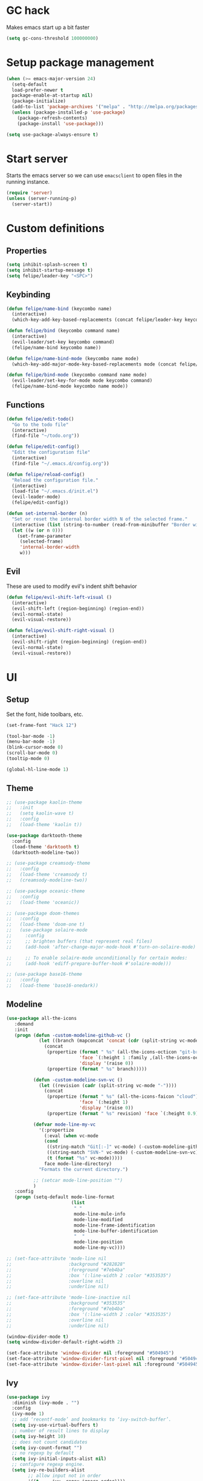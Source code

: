 * GC hack
  Makes emacs start up a bit faster
  #+BEGIN_SRC emacs-lisp
  (setq gc-cons-threshold 100000000)
  #+END_SRC
* Setup package management
  #+BEGIN_SRC emacs-lisp
  (when (>= emacs-major-version 24)
    (setq-default
    load-prefer-newer t
    package-enable-at-startup nil)
    (package-initialize)
    (add-to-list 'package-archives '("melpa" . "http://melpa.org/packages/") t)
    (unless (package-installed-p 'use-package)
      (package-refresh-contents)
      (package-install 'use-package)))

  (setq use-package-always-ensure t)
  #+END_SRC
* Start server
  Starts the emacs server so we can use =emacsclient= to open files in the running instance.
  #+BEGIN_SRC emacs-lisp
    (require 'server)
    (unless (server-running-p)
      (server-start)) 
  #+END_SRC
* Custom definitions
** Properties
   #+BEGIN_SRC emacs-lisp
     (setq inhibit-splash-screen t)
     (setq inhibit-startup-message t)
     (setq felipe/leader-key "<SPC>")
   #+END_SRC
** Keybinding
   #+BEGIN_SRC emacs-lisp
    (defun felipe/name-bind (keycombo name)
      (interactive)
      (which-key-add-key-based-replacements (concat felipe/leader-key keycombo) name))

    (defun felipe/bind (keycombo command name)
      (interactive)
      (evil-leader/set-key keycombo command)
      (felipe/name-bind keycombo name))

    (defun felipe/name-bind-mode (keycombo name mode)
      (which-key-add-major-mode-key-based-replacements mode (concat felipe/leader-key keycombo) name))

    (defun felipe/bind-mode (keycombo command name mode)
      (evil-leader/set-key-for-mode mode keycombo command)
      (felipe/name-bind-mode keycombo name mode))
   #+END_SRC
** Functions
   #+BEGIN_SRC emacs-lisp
     (defun felipe/edit-todo()
       "Go to the todo file"
       (interactive)
       (find-file "~/todo.org"))

     (defun felipe/edit-config()
       "Edit the configuration file"
       (interactive)
       (find-file "~/.emacs.d/config.org"))

     (defun felipe/reload-config()
       "Reload the configuration file."
       (interactive)
       (load-file "~/.emacs.d/init.el")
       (evil-leader-mode)
       (felipe/edit-config))

     (defun set-internal-border (n)
       "Set or reset the internal border width N of the selected frame."
       (interactive (list (string-to-number (read-from-minibuffer "Border width: "))))
       (let ((w (or n 0)))
         (set-frame-parameter
          (selected-frame)
          'internal-border-width
          w)))
   #+END_SRC
** Evil
   These are used to modify evil's indent shift behavior
   #+BEGIN_SRC emacs-lisp
     (defun felipe/evil-shift-left-visual ()
       (interactive)
       (evil-shift-left (region-beginning) (region-end))
       (evil-normal-state)
       (evil-visual-restore))

     (defun felipe/evil-shift-right-visual ()
       (interactive)
       (evil-shift-right (region-beginning) (region-end))
       (evil-normal-state)
       (evil-visual-restore))
   #+END_SRC
* UI
** Setup
   Set the font, hide toolbars, etc.
   #+BEGIN_SRC emacs-lisp
     (set-frame-font "Hack 12")

     (tool-bar-mode -1)
     (menu-bar-mode -1)
     (blink-cursor-mode 0)
     (scroll-bar-mode 0)
     (tooltip-mode 0)

     (global-hl-line-mode 1)
   #+END_SRC
** Theme
  #+BEGIN_SRC emacs-lisp
    ;; (use-package kaolin-theme
    ;;   :init
    ;;   (setq kaolin-wave t)
    ;;   :config
    ;;   (load-theme 'kaolin t))

    (use-package darktooth-theme
      :config
      (load-theme 'darktooth t)
      (darktooth-modeline-two))

    ;; (use-package creamsody-theme
    ;;   :config
    ;;   (load-theme 'creamsody t)
    ;;   (creamsody-modeline-two))

    ;; (use-package oceanic-theme
    ;;   :config
    ;;   (load-theme 'oceanic))

    ;; (use-package doom-themes
    ;;   :config
    ;;   (load-theme 'doom-one t)
    ;;   (use-package solaire-mode
    ;;     :config
    ;;     ;; brighten buffers (that represent real files)
    ;;     (add-hook 'after-change-major-mode-hook #'turn-on-solaire-mode)

    ;;     ;; To enable solaire-mode unconditionally for certain modes:
    ;;     (add-hook 'ediff-prepare-buffer-hook #'solaire-mode)))

    ;; (use-package base16-theme
    ;;   :config
    ;;   (load-theme 'base16-onedark))

  #+END_SRC
** Modeline
   #+BEGIN_SRC emacs-lisp
     (use-package all-the-icons
        :demand
        :init
        (progn (defun -custom-modeline-github-vc ()
                 (let ((branch (mapconcat 'concat (cdr (split-string vc-mode "[:-]")) "-")))
                   (concat
                    (propertize (format " %s" (all-the-icons-octicon "git-branch"))
                                'face `(:height 1 :family ,(all-the-icons-octicon-family))
                                'display '(raise 0))
                    (propertize (format " %s" branch)))))

               (defun -custom-modeline-svn-vc ()
                 (let ((revision (cadr (split-string vc-mode "-"))))
                   (concat
                    (propertize (format " %s" (all-the-icons-faicon "cloud"))
                                'face `(:height 1)
                                'display '(raise 0))
                    (propertize (format " %s" revision) 'face `(:height 0.9)))))

               (defvar mode-line-my-vc
                 '(:propertize
                   (:eval (when vc-mode
                   (cond
                    ((string-match "Git[:-]" vc-mode) (-custom-modeline-github-vc))
                    ((string-match "SVN-" vc-mode) (-custom-modeline-svn-vc))
                    (t (format "%s" vc-mode)))))
                   face mode-line-directory)
                 "Formats the current directory.")

               ;; (setcar mode-line-position "")
               )
        :config
        (progn (setq-default mode-line-format
                             (list
                              " "
                              mode-line-mule-info
                              mode-line-modified
                              mode-line-frame-identification
                              mode-line-buffer-identification
                              "  "
                              mode-line-position
                              mode-line-my-vc))))

     ;; (set-face-attribute 'mode-line nil
     ;;                     :background "#282828"
     ;;                     :foreground "#7eb4ba"
     ;;                     :box '(:line-width 2 :color "#353535")
     ;;                     :overline nil
     ;;                     :underline nil)

     ;; (set-face-attribute 'mode-line-inactive nil
     ;;                     :background "#353535"
     ;;                     :foreground "#7eb4ba"
     ;;                     :box '(:line-width 2 :color "#353535")
     ;;                     :overline nil
     ;;                     :underline nil)

     (window-divider-mode t)
     (setq window-divider-default-right-width 2)

     (set-face-attribute 'window-divider nil :foreground "#504945")
     (set-face-attribute 'window-divider-first-pixel nil :foreground "#504945")
     (set-face-attribute 'window-divider-last-pixel nil :foreground "#504945")
   #+END_SRC
** Ivy
   #+BEGIN_SRC emacs-lisp
     (use-package ivy
       :diminish (ivy-mode . "")
       :config
       (ivy-mode 1)
       ;; add ‘recentf-mode’ and bookmarks to ‘ivy-switch-buffer’.
       (setq ivy-use-virtual-buffers t)
       ;; number of result lines to display
       (setq ivy-height 10)
       ;; does not count candidates
       (setq ivy-count-format "")
       ;; no regexp by default
       (setq ivy-initial-inputs-alist nil)
       ;; configure regexp engine.
       (setq ivy-re-builders-alist
             ;; allow input not in order
             '((t   . ivy--regex-ignore-order))))

     (use-package counsel
       :after ivy
       :config
       (use-package counsel-projectile
           :after projectile)

       (use-package counsel-gtags))

   #+END_SRC
** Which-key
   #+BEGIN_SRC emacs-lisp
     (use-package which-key
       :init
       (setq which-key-idle-delay 0.2)
       (setq which-key-add-column-padding 1)
       :config
       (which-key-mode))
   #+END_SRC
** Dashboard
   #+BEGIN_SRC emacs-lisp
     (use-package dashboard
       :init
       (setq dashboard-items '((recents  . 5)
                               (projects . 5)))
       (setq dashboard-startup-banner 'logo)
       (setq dashboard-banner-logo-title "Welcome to Emacs!")
       :config
       (add-hook 'dashboard-mode-hook (lambda ()
                                        ;; (nlinum-mode 0)
                                        ))
       (dashboard-setup-startup-hook))

   #+END_SRC
* Misc
** Rainbow delimeters
   #+BEGIN_SRC emacs-lisp
     (use-package rainbow-delimiters
       :config
       (add-hook 'prog-mode-hook #'rainbow-delimiters-mode))
   #+END_SRC
** Persistent undo history
   #+BEGIN_SRC emacs-lisp
     (setq undo-tree-auto-save-history t)
     (setq undo-tree-history-directory-alist '(("." . "~/.emacs.d/undo")))
   #+END_SRC
** Dumb jump
   #+BEGIN_SRC emacs-lisp
     (use-package dumb-jump) 
   #+END_SRC
** Zooming
   #+BEGIN_SRC emacs-lisp
     (use-package default-text-scale)
   #+END_SRC
** Highlight TODO and FIXME
   #+BEGIN_SRC emacs-lisp
     (use-package fic-mode
       :config
       (add-hook 'prog-mode-hook 'fic-mode))
   #+END_SRC
** Find other file (header/source)
   #+BEGIN_SRC emacs-lisp
     (use-package cff)
   #+END_SRC
** Shackle
   #+BEGIN_SRC emacs-lisp
     (use-package shackle
       :init
       (setq shackle-default-rule '(:same t)))
   #+END_SRC
** Eyebrowse
   #+BEGIN_SRC emacs-lisp
     (use-package eyebrowse
       :config
       (eyebrowse-mode t))
   #+END_SRC
** Electric pair mode
   #+BEGIN_SRC emacs-lisp
     (electric-pair-mode)
   #+END_SRC
** Other stuff
   #+BEGIN_SRC emacs-lisp
     (setq mouse-wheel-scroll-amount '(2 ((shift) . 2))) ;; one line at a time
     (setq mouse-wheel-progressive-speed nil) ;; don't accelerate scrolling
     (setq mouse-wheel-follow-mouse 't) ;; scroll window under mouse
     (setq scroll-step 1) ;; keyboard scroll one line at a time

     (setq-default indent-tabs-mode nil)

     ;; (setq show-paren-delay 0)
     ;; (show-paren-mode t)
     ;; (setq show-paren-style 'parenthesis)

     (add-hook 'prog-mode-hook #'hs-minor-mode)

     (setq-default fringes-outside-margins t)

     ;; Stop emacs from making a mess
     (setq auto-save-file-name-transforms
               `((".*" ,(concat user-emacs-directory "auto-save/") t))) 
     (setq backup-directory-alist
           `(("." . ,(expand-file-name
                     (concat user-emacs-directory "backups")))))

     ;; (use-package nlinum
     ;;   :init
     ;;   (setq nlinum-highlight-current-line t)
     ;;   :config
     ;;   (global-nlinum-mode 1)
     ;;   (defun nlinum-mode-margin-hook ()
     ;;     (when nlinum-mode
     ;;       (setq-local nlinum-format "%d ")))
     ;;   (add-hook 'nlinum-mode-hook #'nlinum-mode-margin-hook))

     (use-package evil-vimish-fold
       :after evil
       :config
       (evil-vimish-fold-mode 1))

     (use-package exec-path-from-shell
       :config
       (exec-path-from-shell-initialize))
   #+END_SRC
* Evil
  #+BEGIN_SRC emacs-lisp
    (use-package evil
      :init
      (setq evil-shift-width 2)
      :config
      (fset 'evil-visual-update-x-selection 'ignore)
      (evil-mode 1)

      (define-key evil-normal-state-map (kbd "C-h") 'evil-window-left)
        (define-key evil-normal-state-map (kbd "C-j") 'evil-window-down)
        (define-key evil-normal-state-map (kbd "C-k") 'evil-window-up)
        (define-key evil-normal-state-map (kbd "C-l") 'evil-window-right)

      (defun minibuffer-keyboard-quit ()
        "Abort recursive edit.
        In Delete Selection mode, if the mark is active, just deactivate it;
        then it takes a second \\[keyboard-quit] to abort the minibuffer."
        (interactive)
        (if (and delete-selection-mode transient-mark-mode mark-active)
          (setq deactivate-mark  t)
          (when (get-buffer "*Completions*") (delete-windows-on "*Completions*"))
          (abort-recursive-edit)))
      (define-key evil-normal-state-map [escape] 'keyboard-quit)
      (define-key evil-visual-state-map [escape] 'keyboard-quit)
      (define-key minibuffer-local-map [escape] 'minibuffer-keyboard-quit)
      (define-key minibuffer-local-ns-map [escape] 'minibuffer-keyboard-quit)
      (define-key minibuffer-local-completion-map [escape] 'minibuffer-keyboard-quit)
      (define-key minibuffer-local-must-match-map [escape] 'minibuffer-keyboard-quit)
      (define-key minibuffer-local-isearch-map [escape] 'minibuffer-keyboard-quit)
      (global-set-key [escape] 'evil-exit-emacs-state))
  #+END_SRC
** Evil leader
   #+BEGIN_SRC emacs-lisp
     (use-package evil-leader
       :after evil
       :config
       (global-evil-leader-mode)

       ; Overload shifts so that they don't lose the selection
       (define-key evil-visual-state-map (kbd ">") 'felipe/evil-shift-right-visual)
       (define-key evil-visual-state-map (kbd "<") 'felipe/evil-shift-left-visual)
       (define-key evil-visual-state-map [tab] 'felipe/evil-shift-right-visual)
       (define-key evil-visual-state-map [S-tab] 'felipe/evil-shift-left-visual)

       (evil-leader/set-leader felipe/leader-key)) 
   #+END_SRC
** Evil commentary
   #+BEGIN_SRC emacs-lisp
     (use-package evil-commentary
       :after evil
       :config
       (evil-commentary-mode))
   #+END_SRC
** Evil surround
   #+BEGIN_SRC emacs-lisp
     (use-package evil-surround
       :after evil
       :config
       (global-evil-surround-mode 1))
   #+END_SRC
* Projectile
  #+BEGIN_SRC emacs-lisp
    (use-package projectile)
  #+END_SRC
* Snippets
  #+BEGIN_SRC emacs-lisp
    (use-package yasnippet
      :init
      (setq yas-snippet-dirs
            '("~/.emacs.d/yasnippet-snippets"
              "~/.emacs.d/snippets"))
      :config
      (yas-global-mode 1))
  #+END_SRC
* Flycheck
  #+BEGIN_SRC emacs-lisp
    (use-package flycheck
      :init
      (setq flycheck-highlighting-mode 'symbols)
      (setq flycheck-indication-mode 'left-fringe)
      (with-eval-after-load 'flycheck
        (setq-default flycheck-disabled-checkers '(emacs-lisp-checkdoc)))
      :config
      (global-flycheck-mode)
      (use-package flycheck-pos-tip
        :config
        (flycheck-pos-tip-mode)))
  #+END_SRC
* Company
  #+BEGIN_SRC emacs-lisp
    (use-package company
      :init
      (setq company-tooltip-align-annotations t)
      :config
      (global-company-mode))
  #+END_SRC
* Git
  #+BEGIN_SRC emacs-lisp
    (use-package magit)

    (use-package evil-magit
      :after magit)

    (use-package git-gutter-fringe
      :config
      (global-git-gutter-mode +1)
      (when (display-graphic-p)
        ;; because git-gutter is in the left fringe
        ;; subtle diff indicators in the fringe
        ;; places the git gutter outside the margins.
        (setq-default fringes-outside-margins t)
        ;; thin fringe bitmaps
        (fringe-helper-define 'git-gutter-fr:added '(center repeated)
          "XXX.....")
        (fringe-helper-define 'git-gutter-fr:modified '(center repeated)
          "XXX.....")
        (fringe-helper-define 'git-gutter-fr:deleted 'bottom
          "X......."
          "XX......"
          "XXX....."
          "XXXX....")))
  #+END_SRC
* Docker
  #+BEGIN_SRC emacs-lisp
    (use-package docker)
  #+END_SRC
* Languages
** LSP
   Language server protocol
   #+BEGIN_SRC emacs-lisp
     ;; (use-package lsp-mode
     ;;   :config
     ;;   (require 'lsp-flycheck)
     ;;   (add-hook 'prog-major-mode #'lsp-mode))
   #+END_SRC
** Org
   #+BEGIN_SRC emacs-lisp
     (use-package org
       :config
       (setq org-src-fontify-natively t)
       (setq org-log-done 'time))

     (use-package org-bullets
       :after org
       :init
       (add-hook 'org-mode-hook (lambda ()
                                 ;; (nlinum-mode 0)
                                 (org-bullets-mode 1))))

     (use-package evil-org
       :after org)
   #+END_SRC
** Markdown
   #+BEGIN_SRC emacs-lisp
     (use-package markdown-mode)
   #+END_SRC
** Rust
   #+BEGIN_SRC emacs-lisp
     (use-package rust-mode
       :after lsp-mode
       :config

       (use-package racer
         :after company
         :config
         (add-hook 'rust-mode-hook #'racer-mode)
         (add-hook 'racer-mode-hook #'eldoc-mode)
         (add-hook 'racer-mode-hook #'company-mode))

       (use-package flycheck-rust
         :after flycheck
         :config
         (add-hook 'flycheck-mode-hook #'flycheck-rust-setup))

       (define-key rust-mode-map (kbd "TAB") #'company-indent-or-complete-common)

       ;; (use-package lsp-rust)
       )

     (use-package cargo
       :after rust-mode
       :config
       (add-hook 'rust-mode-hook 'cargo-minor-mode))
   #+END_SRC
** Python
   #+BEGIN_SRC emacs-lisp
     (use-package elpy
       :config
       (elpy-enable)
       (when (require 'flycheck nil t)
         (setq elpy-modules (delq 'elpy-module-flymake elpy-modules))
         (add-hook 'elpy-mode-hook 'flycheck-mode))
       (setq elpy-modules (delete 'elpy-module-highlight-indentation elpy-modules)))

     ;; (use-package anaconda-mode
     ;;   :config
     ;;   (add-hook 'python-mode-hook 'anaconda-mode)
     ;;   (add-hook 'python-mode-hook 'anaconda-eldoc-mode))
   #+END_SRC
** Lua
   #+BEGIN_SRC emacs-lisp
    (use-package lua-mode
      :after evil-leader
      :init
      (setq lua-indent-level 2)
      :config
      (use-package company-lua
        :after company
        :config
        (add-to-list 'company-backends 'company-lua)))
   #+END_SRC
** Javascript
   #+BEGIN_SRC emacs-lisp
    (use-package js2-mode
      :init
      (setq js2-highlight-level 3)
      :config
      (add-to-list 'auto-mode-alist '("\\.js\\'" . js2-mode)))
   #+END_SRC
** C/C++
   #+BEGIN_SRC emacs-lisp
     ;; (use-package rtags
     ;;   :init
     ;;   (setq rtags-autostart-diagnostics t)
     ;;   (setq rtags-completions-enabled t)
     ;;   :config
     ;;   (use-package company-rtags
     ;;     :config
     ;;     (push 'company-rtags company-backends))
     ;;   (use-package flycheck-rtags
     ;;     :config
     ;;     (defun my-flycheck-rtags-setup ()
     ;;       (flycheck-select-checker 'rtags)
     ;;       (setq-local flycheck-highlighting-mode nil) ;; RTags creates more accurate overlays.
     ;;       (setq-local flycheck-check-syntax-automatically nil))
     ;;     (add-hook 'c-mode-hook #'my-flycheck-rtags-setup)
     ;;     (add-hook 'c++-mode-hook #'my-flycheck-rtags-setup))
     ;;   (use-package ivy-rtags
     ;;     :init
     ;;     (setq rtags-display-result-backend 'ivy)))

     (use-package irony
       :after evil-leader
       :config
       (add-hook 'c++-mode-hook 'irony-mode)
       (add-hook 'c-mode-hook 'irony-mode)
       (add-hook 'irony-mode-hook 'irony-cdb-autosetup-compile-options)

       ;; (setq-default irony-cdb-compilation-databases '(irony-cdb-clang-complete))
       (setq irony-additional-clang-options '("-std=c++14"))

       (use-package flycheck-irony
         :after flycheck
         :config
         (add-hook 'flycheck-mode-hook #'flycheck-irony-setup))

       (use-package company-irony
         :after company
         :config
         (add-to-list 'company-backends 'company-irony))

       (use-package irony-eldoc))


     (use-package clang-format)

     (add-to-list 'auto-mode-alist '("\\.h\\'" . c++-mode))
   #+END_SRC
** Haskell
   #+BEGIN_SRC emacs-lisp
    (use-package intero
      :config
      (add-hook 'haskell-mode-hook 'intero-mode))
   #+END_SRC
** Emacs lisp
   #+BEGIN_SRC emacs-lisp
    (use-package elisp-format)
   #+END_SRC
** Typescript
   #+BEGIN_SRC emacs-lisp
    (use-package tide
      :after company
      :config
      (defun setup-tide-mode ()
        (interactive)
        (tide-setup))

      ;; formats the buffer before saving
      (add-hook 'before-save-hook 'tide-format-before-save)

      (add-hook 'typescript-mode-hook #'setup-tide-mode))
   #+END_SRC
** Web languages (markup, etc)
   #+BEGIN_SRC emacs-lisp
    (use-package web-mode)
    (use-package pug-mode)
    (use-package scss-mode)
   #+END_SRC
** GLSL
   #+BEGIN_SRC emacs-lisp
    (use-package glsl-mode
      :config
      (add-to-list 'auto-mode-alist '("\\.vsh\\'" . glsl-mode))
      (add-to-list 'auto-mode-alist '("\\.fsh\\'" . glsl-mode))
      (add-to-list 'auto-mode-alist '("\\.glslf\\'" . glsl-mode))
      (add-to-list 'auto-mode-alist '("\\.glslv\\'" . glsl-mode)))
   #+END_SRC
** Go
   #+BEGIN_SRC emacs-lisp
     (use-package go-mode
       :config
       (setq gofmt-command "goimports")
       (add-hook 'before-save-hook 'gofmt-before-save)
       (use-package company-go
         :config
         (add-hook 'go-mode-hook (lambda ()
                                   (set (make-local-variable 'company-backends) '(company-go))
                                   (company-mode))))
       (use-package go-eldoc
         :config
         (add-hook 'go-mode-hook 'go-eldoc-setup)))
   #+END_SRC
** Nim
   #+BEGIN_SRC emacs-lisp
     (use-package nim-mode
       :init
       (setq nim-nimsuggest-path "~/.nim/bin/nimsuggest")
       :config
       (defconst flycheck-nimsuggest-error-parser 'flycheck-nimsuggest-error-parser)
       (add-hook 'nim-mode-hook 'nimsuggest-mode)
       (add-hook 'nim-mode-hook 'company-mode)
       (add-hook 'nimscript-mode-hook 'company-mode))
   #+END_SRC
** Dockerfile
   #+BEGIN_SRC emacs-lisp
     (use-package dockerfile-mode)
   #+END_SRC
* Writing
  Provides a distraction free writing mode.
  #+BEGIN_SRC emacs-lisp
    (use-package olivetti)
  #+END_SRC
* Indentation
  #+BEGIN_SRC emacs-lisp
    (add-hook 'rust-mode-hook
      (function (lambda ()
        (setq tab-width 4)
        (setq evil-shift-width 4))))

    (add-hook 'go-mode-hook
      (function (lambda ()
        (setq tab-width 8)
        (setq evil-shift-width 8))))

    (add-hook 'python-mode-hook
      (function (lambda ()
        (setq tab-width 4)
        (setq evil-shift-width 4))))

    (add-hook 'emacs-lisp-mode-hook
      (function (lambda ()
        (setq tab-width 2)
        (setq evil-shift-width 2))))

    (add-hook 'typescript-mode-hook
      (function (lambda ()
        (setq tab-width 4)
        (setq evil-shift-width 4))))

    (add-hook 'js2-mode-hook
      (function (lambda ()
        (setq js2-basic-offset 2)
        (setq js-indent-level 2)
        (setq evil-shift-width 2))))

    (add-hook 'js-mode-hook
      (function (lambda ()
        (setq js2-basic-offset 2)
        (setq js-indent-level 2)
        (setq evil-shift-width 2))))

    (add-hook 'c++-mode
      (function (lambda ()
        (setq tab-width 2)
        (setq c-basic-offset 2)
        (setq evil-shift-width 2))))

    (add-hook 'lua-mode
      (function (lambda ()
        (setq tab-width 2)
        (setq evil-shift-width 2))))
  #+END_SRC
* Keybinds
** Map ESC to cancel (C-g)
   #+BEGIN_SRC emacs-lisp
     (define-key isearch-mode-map [escape] 'isearch-abort)   ;; isearch
     (define-key isearch-mode-map "\e" 'isearch-abort)   ;; \e seems to work better for terminals
     (global-set-key [escape] 'keyboard-escape-quit)         ;; everywhere else
   #+END_SRC
** Core bindings
   #+BEGIN_SRC emacs-lisp
     (felipe/name-bind "T" "theme/toggles")
     (felipe/bind "Tt" 'counsel-load-theme "themes")
     ;; (felipe/bind "Tn" 'nlinum-mode "toggle line numbers")

     (felipe/name-bind "z" "zoom")
     (felipe/bind "zz" 'text-scale-adjust "adjust zoom")
     (felipe/bind "zi" 'text-scale-increase "zoom in")
     (felipe/bind "zo" 'text-scale-decrease "zoom out")

     (felipe/name-bind "f" "files")
     (felipe/bind "ff" 'counsel-find-file "find file")
     (felipe/bind "fb" 'hs-toggle-hiding "toggle fold")
     (felipe/name-bind "fe" "edit")
     (felipe/bind "fed" 'felipe/edit-config "edit config")
     (felipe/bind "fet" 'felipe/edit-todo "edit todo")
     (felipe/bind "fer" 'felipe/reload-config "reload config")

     (felipe/name-bind "b" "buffer")
     (felipe/bind "bb" 'ivy-switch-buffer "find buffer")
     (felipe/bind "bd" 'kill-this-buffer "delete buffer")
     (felipe/bind "bn" 'next-buffer "next buffer")
     (felipe/bind "bp" 'previous-buffer "previous buffer")

     (felipe/name-bind "w" "window")
     (felipe/bind "w/" 'split-window-right "split right")
     (felipe/bind "w-" 'split-window-below "split below")
     (felipe/bind "wd" 'delete-window "delete window")

     (felipe/name-bind "e" "error")
     (felipe/bind "en" 'flycheck-next-error "next error")
     (felipe/bind "ep" 'flycheck-previous-error "previous error")

     (felipe/name-bind "p" "projectile")
     (felipe/bind "pp" 'counsel-projectile-switch-project "switch project")
     (felipe/bind "pf" 'counsel-projectile "find file")

     (felipe/name-bind "m" "major mode")
     (felipe/name-bind "mr" "run/refactor")
     (felipe/name-bind "mg" "go")
     (felipe/bind "mgg" 'dumb-jump-go "goto def")
     (felipe/bind "mgG" 'dumb-jump-go-other-window "goto def in other window")

     (felipe/name-bind "g" "git")
     (felipe/bind "gg" 'magit-status "status")
     (felipe/bind "gc" 'magit-commit "commit")
     (felipe/bind "gp" 'magit-push "push")
     (felipe/bind "gs" 'magit-stage "stage")
     (felipe/bind "gU" 'magit-unstage "unstage")
   #+END_SRC
** Org mode
   #+BEGIN_SRC emacs-lisp
     (felipe/name-bind-mode "mi" "insert" 'org-mode)
     (felipe/bind-mode "mih" 'org-insert-heading-respect-content "heading" 'org-mode)
     (felipe/bind-mode "mis" 'org-insert-subheading "subheading" 'org-mode)
     (felipe/bind-mode "mii" 'org-insert-item "item" 'org-mode)
     (felipe/bind-mode "mil" 'org-insert-link "link" 'org-mode)

     (felipe/bind-mode "mm" 'org-ctrl-c-ctrl-c "C-c C-c" 'org-mode)
     
     (felipe/bind-mode "mt" 'org-todo "todo" 'org-mode)
   #+END_SRC
** Rust
   #+BEGIN_SRC emacs-lisp
     (felipe/bind-mode "mb" 'cargo-process-build "cargo build" 'rust-mode)
     (felipe/bind-mode "mr" 'cargo-process-run "cargo run" 'rust-mode)
     (felipe/bind-mode "mf" 'rust-format-buffer "format" 'rust-mode)
   #+END_SRC
** Lua
   #+BEGIN_SRC emacs-lisp
     (felipe/bind-mode "mrr" '(lambda ()
                    (interactive)
                    (let ((app-root (locate-dominating-file (buffer-file-name) "main.lua")))
                      (shell-command (format "love %s &" app-root))))
                       "run love game" 'lua-mode)
   #+END_SRC
** C/C++
   #+BEGIN_SRC emacs-lisp
     (felipe/bind-mode "mf" 'clang-format-buffer "format" 'c++-mode)
     (felipe/bind-mode "ms" 'cff-find-other-file "switch file" 'c++-mode)
   #+END_SRC
** Typescript
   #+BEGIN_SRC emacs-lisp
     (felipe/bind-mode "mf" 'tide-format "format" 'typescript-mode)
     (felipe/bind-mode "mgg" 'tide-goto-reference "go to reference" 'typescript-mode)
     (felipe/bind-mode "mrs" 'tide-rename-symbol "rename Symbol" 'typescript-mode)
   #+END_SRC
** Go
   #+BEGIN_SRC emacs-lisp
     (felipe/bind-mode "mf" 'gofmt "format" 'go-mode)
     (felipe/bind-mode "mi" 'go-import-add "add imports" 'go-mode)
   #+END_SRC
** Python
   #+BEGIN_SRC emacs-lisp
     (felipe/bind-mode "mf" 'elpy-format-code "format" 'python-mode)
     (felipe/bind-mode "mi" 'elpy-importmagic-fixup "fix imports" 'python-mode)
     (felipe/bind-mode "md" 'elpy-doc "show documentation" 'python-mode)
     (felipe/bind-mode "mgd" 'elpy-goto-definition "go to definition" 'python-mode)
   #+END_SRC
* Startup
  #+BEGIN_SRC emacs-lisp
    ;; (find-file "~/todo.org")
  #+END_SRC
  

